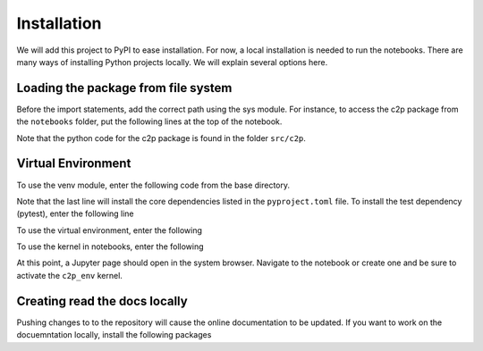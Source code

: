 .. _installation:

============
Installation
============

We will add this project to PyPI to ease installation. For now, a local installation is needed to run the notebooks.
There are many ways of installing Python projects locally. We will explain several options here.



Loading the package from file system
^^^^^^^^^^^^^^^^^^^^^^^^^^^^^^^^^^^^

Before the import statements, add the correct path using the sys module. For instance, to access the c2p 
package from the ``notebooks`` folder, put the following lines at the top of the notebook.

.. code-block:: shell
   :linenos:

   import sys
   sys.path.append('../src')
   import c2p

Note that the python code for the c2p package is found in the folder ``src/c2p``.


Virtual Environment
^^^^^^^^^^^^^^^^^^^

To use the venv module, enter the following code from the base directory.


.. code-block:: shell
   :linenos:

   python3 -m venv c2p_env
   source c2p_env/bin/activate
   pip install --upgrade pip
   pip install .

Note that the last line will install the core dependencies listed in the ``pyproject.toml`` file.
To install the test dependency (pytest), enter the following line

.. code-block:: shell
   :linenos:

   pip install .[test]


To use the virtual environment, enter the following

.. code-block:: shell
   :linenos:

   source c2p_env/bin/activate

To use the kernel in notebooks, enter the following

.. code-block:: shell
   :linenos:

   pip install jupyter ipykernel
   python -m ipykernel install --name c2p_env --display-name "c2p_env" --local
   cd notebooks
   jupyter-notebook

At this point, a Jupyter page should open in the system browser. Navigate to the notebook or create one and be sure 
to activate the ``c2p_env`` kernel.


Creating read the docs locally
^^^^^^^^^^^^^^^^^^^^^^^^^^^^^^

Pushing changes to to the repository will cause the online documentation to be updated. If you want
to work on the docuemntation locally, install the following packages

.. code-block:: shell
   :linenos:

   pip install sphinx sphinx-rtd-theme 
   # to create documentation do the following
   cd docs
   make html
   # this will create HTML pages in the docs/_build/html folder